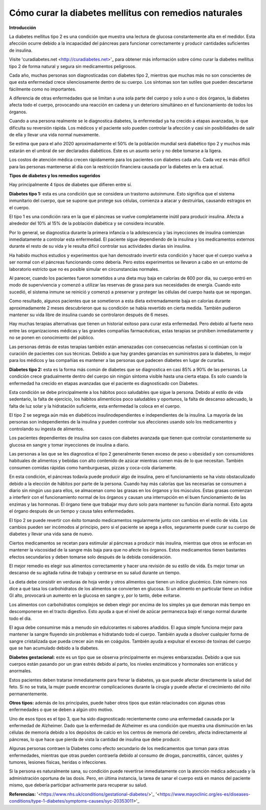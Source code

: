 Cómo curar la diabetes mellitus con remedios naturales
******************************************************

**Introducción**

La diabetes mellitus tipo 2 es una condición que muestra una lectura de glucosa constantemente alta en el medidor. Esta afección ocurre debido a la incapacidad del páncreas para funcionar correctamente y producir cantidades suficientes de insulina.

Visite 'curadiabetes.net <http://curadiabetes.net>'_ para obtener más información sobre cómo curar la diabetes mellitus tipo 2 de forma natural y segura sin medicamentos peligrosos.

Cada año, muchas personas son diagnosticadas con diabetes tipo 2, mientras que muchas más no son conscientes de que esta enfermedad crece silenciosamente dentro de su cuerpo. Los síntomas son tan sutiles que pueden descartarse fácilmente como no importantes.

A diferencia de otras enfermedades que se limitan a una sola parte del cuerpo y solo a uno o dos órganos, la diabetes afecta todo el cuerpo, provocando una reacción en cadena y un deterioro simultáneo en el funcionamiento de todos los órganos.

Cuando a una persona realmente se le diagnostica diabetes, la enfermedad ya ha crecido a etapas avanzadas, lo que dificulta su reversión rápida. Los médicos y el paciente solo pueden controlar la afección y casi sin posibilidades de salir de ella y llevar una vida normal nuevamente.

Se estima que para el año 2020 aproximadamente el 50% de la población mundial será diabético tipo 2 y muchos más estarán en el umbral de ser declarados diabéticos. Este es un asunto serio y no debe tomarse a la ligera.

Los costos de atención médica crecen rápidamente para los pacientes con diabetes cada año. Cada vez es más difícil para las personas mantenerse al día con la restricción financiera causada por la diabetes en la era actual.

**Tipos de diabetes y los remedios sugeridos**

Hay principalmente 4 tipos de diabetes que difieren entre sí.

**Diabetes tipo 1:** esta es una condición que se considera un trastorno autoinmune. Esto significa que el sistema inmunitario del cuerpo, que se supone que protege sus células, comienza a atacar y destruirlas, causando estragos en el cuerpo.

El tipo 1 es una condición rara en la que el páncreas se vuelve completamente inútil para producir insulina. Afecta a alrededor del 10% al 15% de la población diabética y se considera incurable.

Por lo general, se diagnostica durante la primera infancia o la adolescencia y las inyecciones de insulina comienzan inmediatamente a controlar esta enfermedad. El paciente sigue dependiendo de la insulina y los medicamentos externos durante el resto de su vida y le resulta difícil controlar sus actividades diarias sin insulina.

Ha habido muchos estudios y experimentos que han demostrado invertir esta condición y hacer que el cuerpo vuelva a ser normal con el páncreas funcionando como debería. Pero estos experimentos se llevaron a cabo en un entorno de laboratorio estricto que no es posible simular en circunstancias normales.

Al parecer, cuando los pacientes fueron sometidos a una dieta muy baja en calorías de 600 por día, su cuerpo entró en modo de supervivencia y comenzó a utilizar las reservas de grasa para sus necesidades de energía. Cuando esto sucedió, el sistema inmune se reinició y comenzó a preservar y proteger las células del cuerpo hasta que se repongan.

Como resultado, algunos pacientes que se sometieron a esta dieta extremadamente baja en calorías durante aproximadamente 2 meses descubrieron que su condición se había revertido en cierta medida. También pudieron mantener su vida libre de insulina cuando se controlaron después de 6 meses.

Hay muchas terapias alternativas que tienen un historial exitoso para curar esta enfermedad. Pero debido al fuerte nexo entre las organizaciones médicas y las grandes compañías farmacéuticas, estas terapias se prohiben inmediatamente y no se ponen en conocimiento del público.

Las personas detrás de estas terapias también están amenazadas con consecuencias nefastas si continúan con la curación de pacientes con sus técnicas. Debido a que hay grandes ganancias en suministros para la diabetes, lo mejor para los médicos y las compañías es mantener a las personas que padecen diabetes en lugar de curarlas.

**Diabetes tipo 2:** esta es la forma más común de diabetes que se diagnostica en casi 85% a 90% de las personas. La condición crece gradualmente dentro del cuerpo sin ningún síntoma visible hasta una cierta etapa. Es solo cuando la enfermedad ha crecido en etapas avanzadas que el paciente es diagnosticado con Diabetes.

Esta condición se debe principalmente a los hábitos poco saludables que sigue la persona. Debido al estilo de vida sedentario, la falta de ejercicio, los hábitos alimenticios poco saludables y oportunos, la falta de descanso adecuado, la falta de luz solar y la hidratación suficiente, esta enfermedad la coloca en el cuerpo.

El tipo 2 se segrega aún más en diabéticos insulinodependientes e independientes de la insulina. La mayoría de las personas son independientes de la insulina y pueden controlar sus afecciones usando solo los medicamentos y controlando su ingesta de alimentos.

Los pacientes dependientes de insulina son casos con diabetes avanzada que tienen que controlar constantemente su glucosa en sangre y tomar inyecciones de insulina a diario.

Las personas a las que se les diagnostica el tipo 2 generalmente tienen exceso de peso u obesidad y son consumidores habituales de alimentos y bebidas con alto contenido de azúcar mientras comen más de lo que necesitan. También consumen comidas rápidas como hamburguesas, pizzas y coca-cola diariamente.

En esta condición, el páncreas todavía puede producir algo de insulina, pero el funcionamiento se ha visto obstaculizado debido a la elección de hábitos por parte de la persona. Cuando hay más calorías que las necesarias se consumen a diario sin ningún uso para ellos, se almacenan como las grasas en los órganos y los músculos. Estas grasas comienzan a interferir con el funcionamiento normal de los órganos y causan una interrupción en el buen funcionamiento de las enzimas y las hormonas. El órgano tiene que trabajar muy duro solo para mantener su función diaria normal. Esto agota el órgano después de un tiempo y causa tales enfermedades.

El tipo 2 se puede revertir con éxito tomando medicamentos regularmente junto con cambios en el estilo de vida. Los cambios pueden ser incómodos al principio, pero si el paciente se apega a ellos, seguramente puede curar su cuerpo de diabetes y llevar una vida sana de nuevo.

Ciertos medicamentos se recetan para estimular al páncreas a producir más insulina, mientras que otros se enfocan en mantener la viscosidad de la sangre más baja para que no afecte los órganos. Estos medicamentos tienen bastantes efectos secundarios y deben tomarse solo después de la debida consideración.

El mejor remedio es elegir sus alimentos correctamente y hacer una revisión de su estilo de vida. Es mejor tomar un descanso de su agitada rutina de trabajo y centrarse en su salud durante un tiempo.

La dieta debe consistir en verduras de hoja verde y otros alimentos que tienen un índice glucémico. Este número nos dice a qué tasa los carbohidratos de los alimentos se convierten en glucosa. Si un alimento en particular tiene un índice GI alto, provocará un aumento en la glucosa en sangre y, por lo tanto, debe evitarse.

Los alimentos con carbohidratos complejos se deben elegir por encima de los simples ya que demoran más tiempo en descomponerse en el tracto digestivo. Esto ayuda a que el nivel de azúcar permanezca bajo el rango normal durante todo el día.

El agua debe consumirse más a menudo sin edulcorantes ni sabores añadidos. El agua simple funciona mejor para mantener la sangre fluyendo sin problemas e hidratando todo el cuerpo. También ayuda a disolver cualquier forma de sangre cristalizada que pueda crecer aún más en coágulos. También ayuda a expulsar el exceso de toxinas del cuerpo que se han acumulado debido a la diabetes.

**Diabetes gestacional:** este es un tipo que se observa principalmente en mujeres embarazadas. Debido a que sus cuerpos están pasando por un gran estrés debido al parto, los niveles enzimáticos y hormonales son erráticos y anormales.

Estos pacientes deben tratarse inmediatamente para frenar la diabetes, ya que puede afectar directamente la salud del feto. Si no se trata, la mujer puede encontrar complicaciones durante la cirugía y puede afectar el crecimiento del niño permanentemente. 

**Otros tipos:** además de los principales, puede haber otros tipos que están relacionados con algunas otras enfermedades o que se deben a algún otro motivo.

Uno de esos tipos es el tipo 3, que ha sido diagnosticado recientemente como una enfermedad causada por la enfermedad de Alzheimer. Dado que la enfermedad de Alzheimer es una condición que muestra una disminución en las células de memoria debido a los depósitos de calcio en los centros de memoria del cerebro, afecta indirectamente al páncreas, lo que hace que pierda de vista la cantidad de insulina que debe producir.

Algunas personas contraen la Diabetes como efecto secundario de los medicamentos que toman para otras enfermedades, mientras que otras pueden contraerla debido al consumo de drogas, pancreatitis, cáncer, quistes y tumores, lesiones físicas, heridas o infecciones.

Si la persona es naturalmente sana, su condición puede revertirse inmediatamente con la atención médica adecuada y la administración oportuna de las dosis. Pero, en última instancia, la tarea de sanar el cuerpo está en manos del paciente mismo, que debería participar activamente para recuperar su salud.

**Referencias:**
'<https://www.nhs.uk/conditions/gestational-diabetes/>'_
'<https://www.mayoclinic.org/es-es/diseases-conditions/type-1-diabetes/symptoms-causes/syc-20353011>'_
